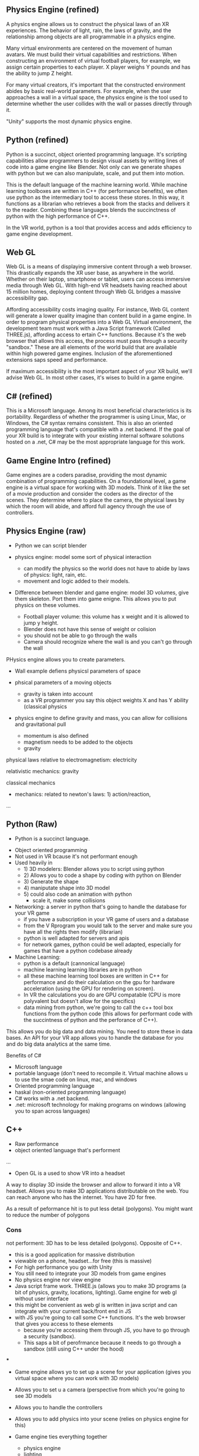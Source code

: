 ** Physics Engine (refined) 
# Laws of the Virtual World
A physics engine allows us to construct the physical laws of an XR experiences. The behavior of light, rain, the laws of gravity, and the relationship among objects are all programmable in a physics engine. 

Many virtual environments are centered on the movement of human avatars. We must build their virtual capabilities and restrictions. When constructing an environment of virtual football players, for example, we assign certain properties to each player. X player weighs Y pounds and has the ability to jump Z height. 

For many virtual creators, it's important that the constructed environment abides by basic real-world parameters. For example, when the user approaches a wall in a virtual space, the physics engine is the tool used to determine whether the user collides with the wall or passes directly through it. 

"Unity" supports the most dynamic physics engine.

** Python (refined) 
# Machine Learning Language 

Python is a succinct, object oriented programming language. It's scripting capabilities allow programmers to design visual assets by writing lines of code into a game engine like Blender. Not only can we generate shapes with python but we can also manipulate, scale, and put them into motion.

This is the default language of the machine learning world. While machine learning toolboxes are written in C++ (for performance benefits), we often use python as the intermediary tool to access these stores. In this way, it functions as a librarian who retrieves a book from the stacks and delivers it to the reader. Combining these languages blends the succinctness of python with the high performance of C++.

In the VR world, python is a tool that provides access and adds efficiency to game engine development.

** Web GL
Web GL is a means of displaying immersive content through a web browser. This drastically expands the XR user base, as anywhere in the world. Whether on their laptop, smartphone or tablet, users can access immersive media through Web GL. With high-end VR headsets having reached about 15 million homes, deploying content through Web GL bridges a massive accessibility gap.

Affording accessibility costs imaging quality. For instance, Web GL content will generate a lower quality imagine than content build in a game engine. In order to program physical properties into a Web GL Virtual environment, the development team must work with a Java Script framework (Called THREE.js), affording access to ertain C++ functions. Because it's the web browser that allows this access, the process must pass through a security "sandbox." These are all elements of the world build that are available within high powered game engines. Inclusion of the aforementioned extensions saps speed and performance. 

If maximum accessibility is the most important aspect of your XR build, we'll advise Web GL. In most other cases, it's wises to build in a game engine.

** C# (refined)
This is a Microsoft language. Among its most beneficial characteristics is its portability. Regardless of whether the programmer is using Linux, Mac, or Windows, the C# syntax remains consistent. This is also an oriented programming language that's compatible with a .net backend. If the goal of your XR build is to integrate with your existing internal software solutions hosted on a .net, C# may be the most appropriate language for this work. 

** Game Engine Intro (refined) 
Game engines are a coders paradise, providing the most dynamic combination of programming capabilities. On a foundational level, a game engine is a virtual space for working with 3D models. Think of it like the set of a movie production and consider the coders as the director of the scenes. They determine where to place the camera, the physical laws by which the room will abide, and afford full agency through the use of controllers.

** Physics Engine (raw)  

- Python we can script blender 

- physics engine: model some sort of physical interaction 
 + can modify the physics so the world does not have to abide by laws of physics: light, rain, etc. 
 + movement and logic added to their models. 

- Difference between blender and game engine: model 3D volumes, give them skeleton. Port them into game enigne. This allows you to put physics on these volumes. 
 + Football player volume: this volume has x weight and it is allowed to jump y height. 
 + Blender does not have this sense of weight or colision 
 + you should not be able to go through the walls 
 + Camera should recognize where the wall is and you can't go through the wall 

PHysics engine allows you to create parameters. 

- Wall example defiens physicsl parameters of space
- phsical parameters of a moving objects 
 + gravity is taken into account 
 + as a VR programmer you say this object weights X and has Y ability (classical physics 

- physics engine to define gravity and mass, you can allow for collisions and gravitational pull 

 + momentum is also defined 
 + magnetism needs to be added to the objects 
 + gravity 

physical laws relative to electromagnetism: electricity

relativistic mechanics: gravity

classical mechanics
 + mechanics: related to newton's laws: 1) action/reaction,  

...


** Python (Raw) 
 - Python is a succinct language. 
- Object oriented programming 
- Not used in VR bcause it's not performant enough 
- Used heavily in 
 - 1) 3D modelers: Blender allows you to script using python 
 - 2) Allows you to code a shape by coding with python on Blender 
 - 3) Generate the shape
 - 4) maniputate shape into 3D model
 - 5) could also code an animation with python 
  + scale it, make some collisions 
- Networking: a server in python that's going to handle the database for your VR game 
 + if you have a subscription in your VR game of users and a database 
 + from the V Rprogram you would talk to the server and make sure you have all the rights then modify (librarian) 
 + python is well adapted for servers and apis 
 + for network games, python could be well adapted, especially for games that have a python codebase already 
- Machine Learning: 
 + python is a default (cannonical language) 
 + machine learning learning libraries are in python 
 + all these machine learning tool boxes are written in C++ for performance and do their calculation on the gpu for hardware acceleration (using the GPU for rendering on screen). 
 - In VR the calculations you do are GPU compatable (CPU is more polyvalent but doesn't allow for the specifics)
 - data mining from python, we're going to call the c++ tool box functions from the python code (this allows for performant code with the succintness of python and the perforance of C++). 

This allows you do big data and data mining. You need to store these in data bases. An API for your VR app allows you to handle the database for you and do big data analytics at the same time. 

Benefits of C#
- Microsoft language 
- portable language (don't need to recompile it. Virtual machine allows u to use the smae code on linux, mac, and windows 
- Oriented programming language 
- haskal (non-oriented programming language) 
- C# works with a .net backend. 
- .net: microsoft technology for making programs on windows (allowing you to span across languages) 

** C++ 
- Raw performance 
- object oriented language that's performent 

... 

- Open GL is a used to show VR into a headset
A way to display 3D inside the browser and allow to forward it into a VR headset. Allows you to make 3D applications distributable on the web. You can reach anyone who has the internet. You have 2D for free. 

As a result of peformance hit is to put less detail (polygons). You might want to reduce the number of polygons 

*** Cons 
not performent: 3D has to be less detailed (polygons). Opposite of C++. 
- this is a good application for massive distribution 
- viewable on a phone, headset...for free (this is massive) 
- For high performance you go with Unity 
- You still need to integrate your 3D models from game engines
- No physics engine nor view engine 
- Java script frame work. THREE.js (allows you to make 3D programs (a bit of physics, gravity, locations, lighting). Game engine for web gl without user interface 
- this might be convenient as web gl is written in java script and can integrate with your current back/front end in JS
- with JS you're going to call some C++ functions. It's the web browser that gives you access to these elements 
 + because you're accessing them through JS, you have to go through a security (sandbox). 
 + This saps a bit of perofrmance because it needs to go through a sandbox (still using C++ under the hood) 

***

- Game engine allows yo to set up a scene for your application (gives you virtual space where you can work with 3D models) 
- Allows you to set u a camera (perspective from which you're going to see 3D models
- Allows you to handle the controllers 
- Allows you to add physics into your scene (relies on physics engine for this)
- Game engine ties everything together 
 - physics engine 
 - lighting 
 - 3d models 
 - cameras 
- Allows you in a high level package to use low level specific packages in a dynamic VR experience 

+ unreal is performant and a bit harder to use than unity (generally used by bigger teams of developers 
+ Unity: smaller teams of developer

** Prototyping 
- Ideate 
- 1) Designing basic Assets 
 + design sensitiviies 
- 2) View assets in VR by importing through a game engine 
- 3) Defining the physics (action) 
- 4) interactivity of the objects 
 + if you want to button click to have some functionality, it's not going to happen at the prototyping level becaus it's unecessary because the guys prorgramming it know how it's going to work on the backend. 
- 5) Try to build everything that might be a constraint. What are the hardest things to do? these are the things that we'll test in the prototype (it may include reduced specifications). Prototyping is analyzing the surface area of the application and determine whether all the features are possible at the current time and budget. 
- With the real program. We'll clearn code, unit test codde, make sure assets are proper, assets are aestheitc, it's to scale, small details. 

Prototype is to prove the final project is possible. We should be able to know with the prototype whether we'll be able to run into performance issues. We'll develop an awareness of the final application. If it begins have performance issues at the prototyping level, we understand how and where to  modify the project. It doesn't necessarily follow common coding practice. Obey the spec.  

** Java Script 
language used for web xr 


** AI
***  VR analytics 
 + tourism: 
- With Big Data: you could do a heat map to know where people looked when they were inside a particular VR world
- "It's these 3D objects they looked at the most"

*** Machine learning 
- analytics requires this 

*** vR assistants 
- VR chatboxes 
 + personalized chatbox for vocal instructions for leading ppl through the world 
 + if you want to have a competition for creation of your next architecture: 
  - instead of having a person who guides you through the space, we could have AI assistants. A chatbot cannot point to something. If it's in AI or AR, chatbot could 
  - we use AI to orient people in 3D space with VR 

** TB Research Prices associated with AI features in VR 
** TB Research Spatial OS functionalities 
